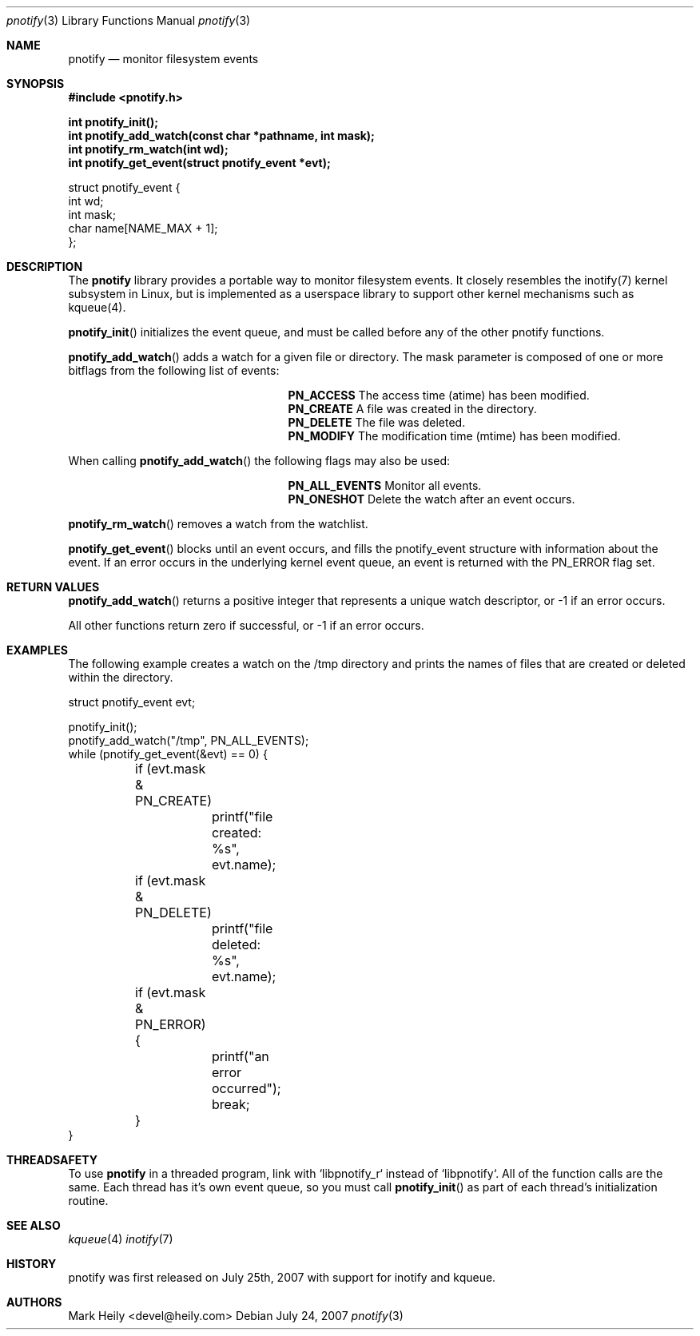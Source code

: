 .\"	$OpenBSD: mdoc.template,v 1.9 2004/07/02 10:36:57 jmc Exp $
.\"
.Dd July 24, 2007
.Dt pnotify 3
.Os
.Sh NAME
.Nm pnotify
.Nd monitor filesystem events
.Sh SYNOPSIS
.In pnotify.h
.Pp
.Fd int pnotify_init();
.Fd int pnotify_add_watch(const char *pathname, int mask);
.Fd int pnotify_rm_watch(int wd);
.Fd int pnotify_get_event(struct pnotify_event *evt);
.Pp
.Bd -literal
struct pnotify_event {
        int       wd;
        int       mask;
        char      name[NAME_MAX + 1];
};
.Ed

.Sh DESCRIPTION
The
.Nm
library provides a portable way to monitor filesystem events. It closely resembles
the inotify(7) kernel subsystem in Linux, but is implemented as a userspace library
to support other kernel mechanisms such as kqueue(4).
.Pp
.Fn pnotify_init
initializes the event queue, and must be called before any of the other pnotify functions.
.Pp
.Fn pnotify_add_watch
adds a watch for a given file or directory. The mask parameter is composed of one
or more bitflags from the following list of events:
.Bl -column "Flag" "Meaning" -offset indent
.It Sy PN_ACCESS Ta "The access time (atime) has been modified."
.It Sy PN_CREATE Ta "A file was created in the directory."
.It Sy PN_DELETE Ta "The file was deleted."
.It Sy PN_MODIFY Ta "The modification time (mtime) has been modified."
.El
.Pp
When calling
.Fn pnotify_add_watch
the following flags may also be used:
.Bl -column "Flag" "Meaning" -offset indent
.It Sy PN_ALL_EVENTS Ta "Monitor all events."
.It Sy PN_ONESHOT Ta "Delete the watch after an event occurs."
.El

.Fn pnotify_rm_watch
removes a watch from the watchlist.

.Fn pnotify_get_event
blocks until an event occurs, and fills the pnotify_event structure with information
about the event.  If an error occurs in the underlying kernel event queue, an
event is returned with the PN_ERROR flag set.

.Sh RETURN VALUES
.Fn pnotify_add_watch
returns a positive integer that represents a unique watch descriptor, or -1 if an error occurs.
.Pp
All other functions return zero if successful, or -1 if an error occurs.
.Sh EXAMPLES

The following example creates a watch on the /tmp directory and prints the 
names of files that are created or deleted within the directory.
.Bd -literal
struct pnotify_event evt;

pnotify_init();
pnotify_add_watch("/tmp", PN_ALL_EVENTS);
while (pnotify_get_event(&evt) == 0) {
	if (evt.mask & PN_CREATE) 
		printf("file created: %s", evt.name);
	if (evt.mask & PN_DELETE) 
		printf("file deleted: %s", evt.name);
	if (evt.mask & PN_ERROR) {
		printf("an error occurred");
		break;
	}
}
.Ed

.Sh THREADSAFETY
To use
.Nm
in a threaded program, link with `libpnotify_r` instead of `libpnotify`. 
All of the function calls are the same. Each thread has it's own 
event queue, so you must call
.Fn pnotify_init
as part of each thread's initialization routine.

.Sh SEE ALSO
.Xr kqueue 4
.Xr inotify 7

.\" .Sh STANDARDS
.Sh HISTORY
pnotify was first released on July 25th, 2007 with support for inotify and kqueue.
.Sh AUTHORS
Mark Heily <devel@heily.com>
.\" .Sh CAVEATS
.\" .Sh BUGS
.\"kqueue(4) support is buggy and only works properly with PN_CREATE events.
